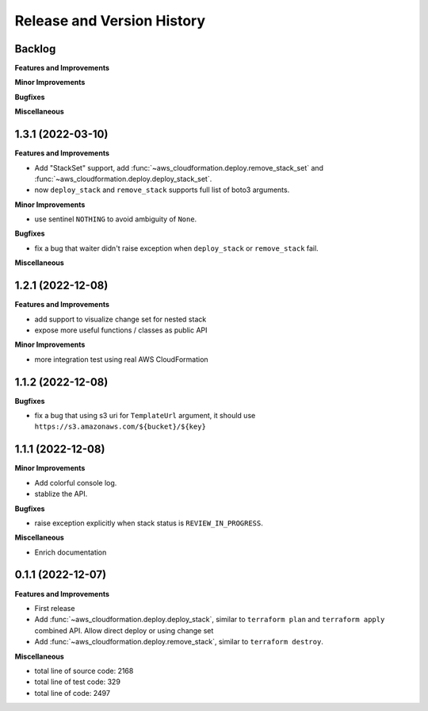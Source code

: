 .. _release_history:

Release and Version History
==============================================================================


Backlog
~~~~~~~~~~~~~~~~~~~~~~~~~~~~~~~~~~~~~~~~~~~~~~~~~~~~~~~~~~~~~~~~~~~~~~~~~~~~~~
**Features and Improvements**

**Minor Improvements**

**Bugfixes**

**Miscellaneous**


1.3.1 (2022-03-10)
~~~~~~~~~~~~~~~~~~~~~~~~~~~~~~~~~~~~~~~~~~~~~~~~~~~~~~~~~~~~~~~~~~~~~~~~~~~~~~
**Features and Improvements**

- Add "StackSet" support, add :func:`~aws_cloudformation.deploy.remove_stack_set` and :func:`~aws_cloudformation.deploy.deploy_stack_set`.
- now ``deploy_stack`` and ``remove_stack`` supports full list of boto3 arguments.

**Minor Improvements**

- use sentinel ``NOTHING`` to avoid ambiguity of ``None``.

**Bugfixes**

- fix a bug that waiter didn't raise exception when ``deploy_stack`` or ``remove_stack`` fail.

**Miscellaneous**


1.2.1 (2022-12-08)
~~~~~~~~~~~~~~~~~~~~~~~~~~~~~~~~~~~~~~~~~~~~~~~~~~~~~~~~~~~~~~~~~~~~~~~~~~~~~~
**Features and Improvements**

- add support to visualize change set for nested stack
- expose more useful functions / classes as public API

**Minor Improvements**

- more integration test using real AWS CloudFormation


1.1.2 (2022-12-08)
~~~~~~~~~~~~~~~~~~~~~~~~~~~~~~~~~~~~~~~~~~~~~~~~~~~~~~~~~~~~~~~~~~~~~~~~~~~~~~
**Bugfixes**

- fix a bug that using s3 uri for ``TemplateUrl`` argument, it should use ``https://s3.amazonaws.com/${bucket}/${key}``


1.1.1 (2022-12-08)
~~~~~~~~~~~~~~~~~~~~~~~~~~~~~~~~~~~~~~~~~~~~~~~~~~~~~~~~~~~~~~~~~~~~~~~~~~~~~~
**Minor Improvements**

- Add colorful console log.
- stablize the API.

**Bugfixes**

- raise exception explicitly when stack status is ``REVIEW_IN_PROGRESS``.

**Miscellaneous**

- Enrich documentation


0.1.1 (2022-12-07)
~~~~~~~~~~~~~~~~~~~~~~~~~~~~~~~~~~~~~~~~~~~~~~~~~~~~~~~~~~~~~~~~~~~~~~~~~~~~~~
**Features and Improvements**

- First release
- Add :func:`~aws_cloudformation.deploy.deploy_stack`, similar to ``terraform plan`` and ``terraform apply`` combined API. Allow direct deploy or using change set
- Add :func:`~aws_cloudformation.deploy.remove_stack`, similar to ``terraform destroy``.

**Miscellaneous**

- total line of source code: 2168
- total line of test code: 329
- total line of code: 2497
